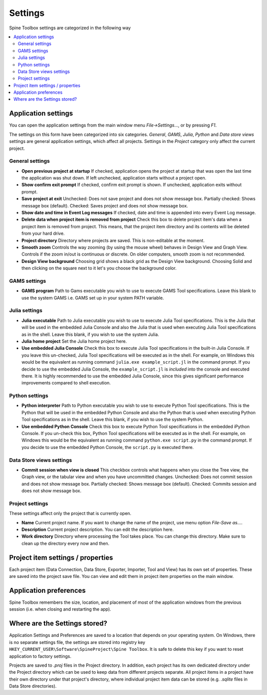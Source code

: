 .. Settings form documentation
   Created 14.1.2019

.. _Settings:

********
Settings
********

Spine Toolbox settings are categorized in the following way

.. contents::
   :local:

Application settings
--------------------

You can open the application settings from the main window menu `File->Settings...`, or by pressing `F1`.

.. image:: img/settings_form.png
   :align: center

The settings on this form have been categorized into six categories. *General*, *GAMS*, *Julia*, *Python* and
*Data store views* settings are general application settings, which affect all projects. Settings in the
*Project* category only affect the current project.

General settings
================

- **Open previous project at startup** If checked, application opens the project at startup that was open the last
  time the application was shut down. If left unchecked, application starts without a project open.

- **Show confirm exit prompt** If checked, confirm exit prompt is shown. If unchecked, application exits
  without prompt.

- **Save project at exit** Unchecked: Does not save project and does not show message box. Partially checked:
  Shows message box (default). Checked: Saves project and does not show message box.

- **Show date and time in Event Log messages** If checked, date and time is appended into every Event Log message.

- **Delete data when project item is removed from project** Check this box to delete project item's data when
  a project item is removed from project. This means, that the project item directory and its contents will be
  deleted from your hard drive.

- **Project directory** Directory where projects are saved. This is non-editable at the moment.

- **Smooth zoom** Controls the way zooming (by using the mouse wheel) behaves in Design View and Graph View.
  Controls if the zoom in/out is continuous or discrete. On older computers, smooth zoom is not recommended.

- **Design View background** Choosing grid shows a black grid as the Design View background. Choosing Solid and then
  clicking on the square next to it let's you choose the background color.

GAMS settings
=============

- **GAMS program** Path to Gams executable you wish to use to execute GAMS Tool specifications. Leave this blank to use
  the system GAMS i.e. GAMS set up in your system PATH variable.

Julia settings
==============

- **Julia executable** Path to Julia executable you wish to use to execute Julia Tool specifications. This is the Julia
  that will be used in the embedded Julia Console and also the Julia that is used when executing Julia Tool specifications
  as in the shell. Leave this blank, if you wish to use the system Julia.

- **Julia home project** Set the Julia home project here.

- **Use embedded Julia Console** Check this box to execute Julia Tool specifications in the built-in Julia Console. If
  you leave this un-checked, Julia Tool specifications will be executed as in the shell. For example, on Windows this
  would be the equivalent as running command ``julia.exe example_script.jl`` in the command prompt. If you decide
  to use the embedded Julia Console, the ``example_script.jl`` is *included* into the console and executed there.
  It is highly recommended to use the embedded Julia Console, since this gives significant performance improvements
  compared to shell execution.

Python settings
===============

- **Python interpreter** Path to Python executable you wish to use to execute Python Tool specifications. This is the
  Python that will be used in the embedded Python Console and also the Python that is used when executing Python
  Tool specifications as in the shell. Leave this blank, if you wish to use the system Python.

- **Use embedded Python Console** Check this box to execute Python Tool specifications in the embedded iPython Console.
  If you un-check this box, Python Tool specifications will be executed as in the shell. For example, on Windows this
  would be the equivalent as running command ``python.exe script.py`` in the command prompt. If you decide to use
  the embedded Python Console, the ``script.py`` is executed there.

Data Store views settings
=========================

- **Commit session when view is closed** This checkbox controls what happens when you close the Tree view, the
  Graph view, or the tabular view and when you have uncommitted changes. Unchecked: Does not commit session and does
  not show message box. Partially checked: Shows message box (default). Checked: Commits session and does not show
  message box.

Project settings
================
These settings affect only the project that is currently open.

- **Name** Current project name. If you want to change the name of the project, use menu option `File-Save as...`.

- **Description** Current project description. You can edit the description here.

- **Work directory** Directory where processing the Tool takes place. You can change this directory. Make sure to
  clean up the directory every now and then.

Project item settings / properties
----------------------------------
Each project item (Data Connection, Data Store, Exporter, Importer, Tool and View) has its own set of properties.
These are saved into the project save file. You can view and edit them in project item properties on the main window.

Application preferences
-----------------------
Spine Toolbox remembers the size, location, and placement of most of the application windows from the
previous session (i.e. when closing and restarting the app).

Where are the Settings stored?
------------------------------
Application Settings and Preferences are saved to a location that depends on your operating system. On Windows,
there is no separate settings file, the settings are stored into registry key
``HKEY_CURRENT_USER\Software\SpineProject\Spine Toolbox``. It is safe to delete this key if you want to reset
application to factory settings.

Projects are saved to `.proj` files in the Project directory. In addition, each project has its own dedicated
directory under the Project directory which can be used to keep data from different projects separate. All project
items in a project have their own directory under that project's directory, where individual project item data can be
stored (e.g. `.sqlite` files in Data Store directories).
